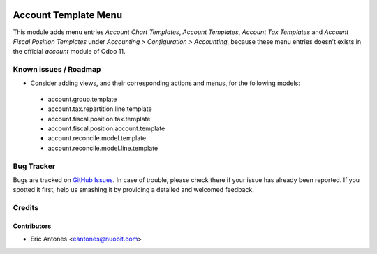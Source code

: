 .. image:: https://img.shields.io/badge/license-AGPL--3-blue.png
   :target: https://www.gnu.org/licenses/agpl
   :alt: License: AGPL-3

=====================
Account Template Menu
=====================

This module adds menu entries *Account Chart Templates*, *Account Templates*,
*Account Tax Templates* and *Account Fiscal Position Templates* under
*Accounting > Configuration > Accounting*, because these menu entries
doesn't exists in the official *account* module of Odoo 11.

Known issues / Roadmap
======================

* Consider adding views, and their corresponding actions and menus, for
  the following models:

 - account.group.template
 - account.tax.repartition.line.template
 - account.fiscal.position.tax.template
 - account.fiscal.position.account.template
 - account.reconcile.model.template
 - account.reconcile.model.line.template

Bug Tracker
===========

Bugs are tracked on `GitHub Issues
<https://github.com/nuobit/odoo-addons/issues>`_. In case of trouble, please
check there if your issue has already been reported. If you spotted it first,
help us smashing it by providing a detailed and welcomed feedback.

Credits
=======

Contributors
------------

* Eric Antones <eantones@nuobit.com>
